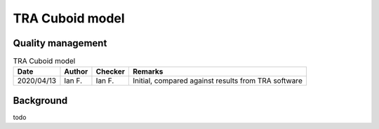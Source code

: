 TRA Cuboid model
----------------

Quality management
~~~~~~~~~~~~~~~~~~

.. list-table:: TRA Cuboid model
    :header-rows: 1

    * - Date
      - Author
      - Checker
      - Remarks
    * - 2020/04/13
      - Ian F.
      - Ian F.
      - Initial, compared against results from TRA software

Background
~~~~~~~~~~

todo